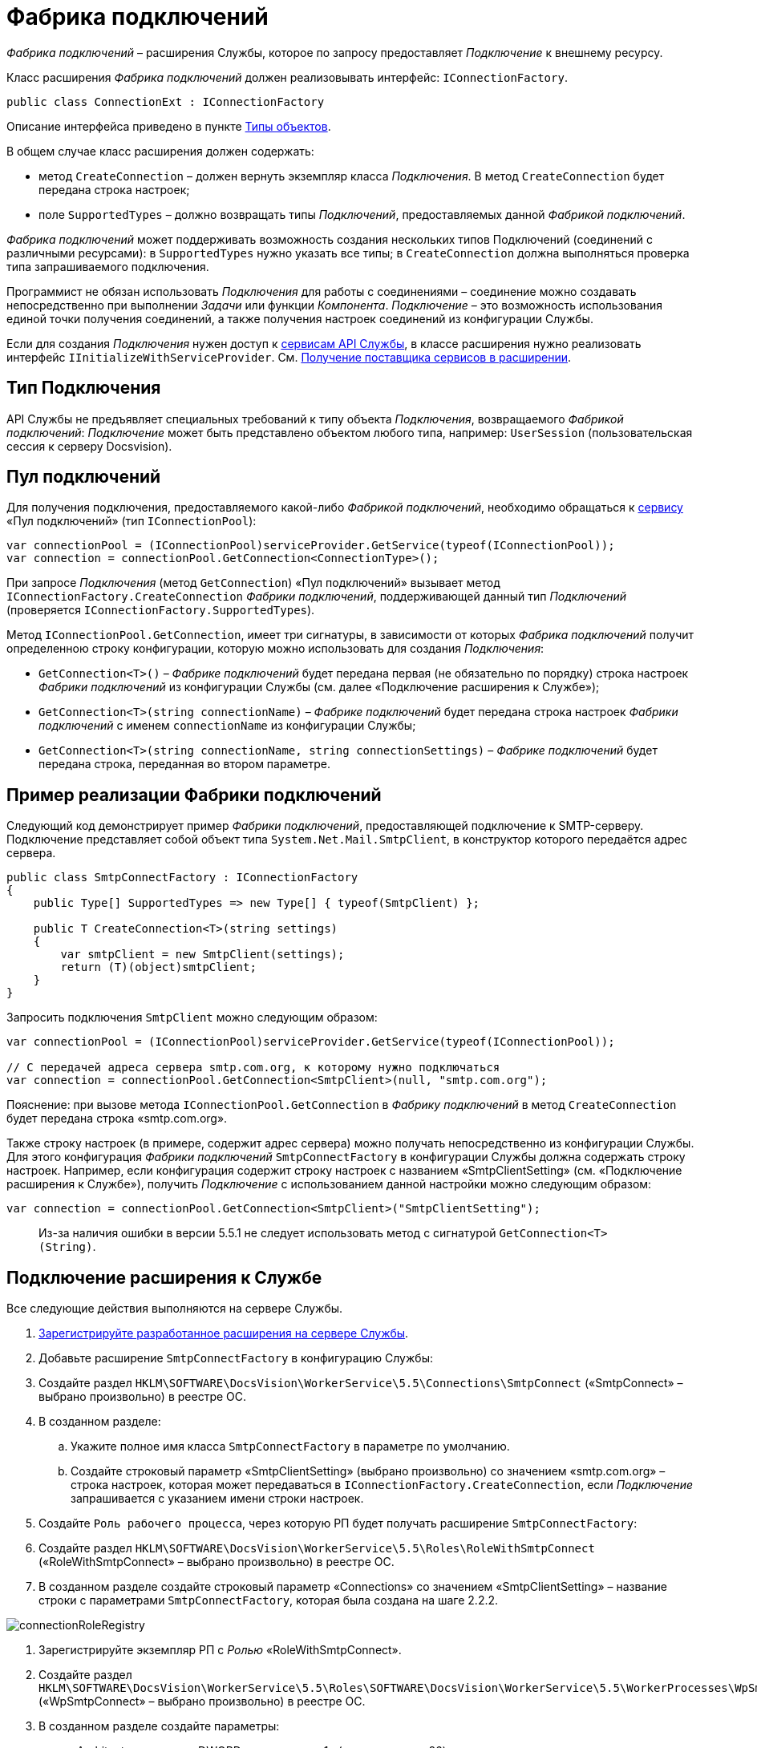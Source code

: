 = Фабрика подключений

_Фабрика подключений_ – расширения Службы, которое по запросу предоставляет _Подключение_ к внешнему ресурсу.

Класс расширения _Фабрика подключений_ должен реализовывать интерфейс: `IConnectionFactory`.

[source,csharp]
----
public class ConnectionExt : IConnectionFactory

----

Описание интерфейса приведено в пункте xref:ObjectTypes.adoc[Типы объектов].

В общем случае класс расширения должен содержать:

* метод `CreateConnection` – должен вернуть экземпляр класса _Подключения_. В метод `CreateConnection` будет передана строка настроек;
* поле `SupportedTypes` – должно возвращать типы _Подключений_, предоставляемых данной _Фабрикой подключений_.

_Фабрика подключений_ может поддерживать возможность создания нескольких типов Подключений (соединений с различными ресурсами): в `SupportedTypes` нужно указать все типы; в `CreateConnection` должна выполняться проверка типа запрашиваемого подключения.

Программист не обязан использовать _Подключения_ для работы с соединениями – соединение можно создавать непосредственно при выполнении _Задачи_ или функции _Компонента_. _Подключение_ – это возможность использования единой точки получения соединений, а также получения настроек соединений из конфигурации Службы.

Если для создания _Подключения_ нужен доступ к xref:Services.adoc[сервисам API Службы], в классе расширения нужно реализовать интерфейс `IInitializeWithServiceProvider`. См. xref:GetServiceProvider.adoc[Получение поставщика сервисов в расширении].

== Тип Подключения

API Службы не предъявляет специальных требований к типу объекта _Подключения_, возвращаемого _Фабрикой подключений_: _Подключение_ может быть представлено объектом любого типа, например: `UserSession` (пользовательская сессия к серверу Docsvision).

== Пул подключений

Для получения подключения, предоставляемого какой-либо _Фабрикой подключений_, необходимо обращаться к xref:Services.adoc[сервису] «Пул подключений» (тип `IConnectionPool`):

[source,csharp]
----
var connectionPool = (IConnectionPool)serviceProvider.GetService(typeof(IConnectionPool));
var connection = connectionPool.GetConnection<ConnectionType>();
----

При запросе _Подключения_ (метод `GetConnection`) «Пул подключений» вызывает метод `IConnectionFactory.CreateConnection` _Фабрики подключений_, поддерживающей данный тип _Подключений_ (проверяется `IConnectionFactory.SupportedTypes`). 

Метод `IConnectionPool.GetConnection`, имеет три сигнатуры, в зависимости от которых _Фабрика подключений_ получит определенною строку конфигурации, которую можно использовать для создания _Подключения_:

* `GetConnection&lt;T&gt;()` – _Фабрике подключений_ будет передана первая (не обязательно по порядку) строка настроек _Фабрики подключений_ из конфигурации Службы (см. далее «Подключение расширения к Службе»);
* `GetConnection&lt;T&gt;(string connectionName)` – _Фабрике подключений_ будет передана строка настроек _Фабрики подключений_ с именем `connectionName` из конфигурации Службы;
* `GetConnection&lt;T&gt;(string connectionName, string connectionSettings)` – _Фабрике подключений_ будет передана строка, переданная во втором параметре.

== Пример реализации Фабрики подключений

Следующий код демонстрирует пример _Фабрики подключений_, предоставляющей подключение к SMTP-серверу. Подключение представляет собой объект типа `System.Net.Mail.SmtpClient`, в конструктор которого передаётся адрес сервера.

[source,csharp]
----
public class SmtpConnectFactory : IConnectionFactory
{
    public Type[] SupportedTypes => new Type[] { typeof(SmtpClient) };

    public T CreateConnection<T>(string settings)
    {
        var smtpClient = new SmtpClient(settings);
        return (T)(object)smtpClient;
    }
}
----

Запросить подключения `SmtpClient` можно следующим образом:

[source,csharp]
----
var connectionPool = (IConnectionPool)serviceProvider.GetService(typeof(IConnectionPool));

// С передачей адреса сервера smtp.com.org, к которому нужно подключаться
var connection = connectionPool.GetConnection<SmtpClient>(null, "smtp.com.org");
----

Пояснение: при вызове метода `IConnectionPool.GetConnection` в _Фабрику подключений_ в метод `CreateConnection` будет передана строка «smtp.com.org».

Также строку настроек (в примере, содержит адрес сервера) можно получать непосредственно из конфигурации Службы. Для этого конфигурация _Фабрики подключений_ `SmtpConnectFactory` в конфигурации Службы должна содержать строку настроек. Например, если конфигурация содержит строку настроек с названием «SmtpClientSetting» (см. «Подключение расширения к Службе»), получить _Подключение_ с использованием данной настройки можно следующим образом:

[source,csharp]
----
var connection = connectionPool.GetConnection<SmtpClient>("SmtpClientSetting");
----

____

Из-за наличия ошибки в версии 5.5.1 не следует использовать метод с сигнатурой `GetConnection&lt;T&gt;(String)`.

____

== Подключение расширения к Службе

Все следующие действия выполняются на сервере Службы.

. xref:ExtensionRegistration.adoc[Зарегистрируйте разработанное расширения на сервере Службы].

. Добавьте расширение `SmtpConnectFactory` в конфигурацию Службы:

. Создайте раздел `HKLM\SOFTWARE\DocsVision\WorkerService\5.5\Connections\SmtpConnect` («SmtpConnect» – выбрано произвольно) в реестре ОС.

. В созданном разделе:

.. Укажите полное имя класса `SmtpConnectFactory` в параметре по умолчанию.
.. Создайте строковый параметр «SmtpClientSetting» (выбрано произвольно) со значением «smtp.com.org» – строка настроек, которая может передаваться в `IConnectionFactory.CreateConnection`, если _Подключение_ запрашивается с указанием имени строки настроек.
. Создайте `Роль рабочего процесса`, через которую РП будет получать расширение `SmtpConnectFactory`:

. Создайте раздел `HKLM\SOFTWARE\DocsVision\WorkerService\5.5\Roles\RoleWithSmtpConnect` («RoleWithSmtpConnect» – выбрано произвольно) в реестре ОС.

. В созданном разделе создайте строковый параметр «Connections» со значением «SmtpClientSetting» – название строки с параметрами `SmtpConnectFactory`, которая была создана на шаге 2.2.2.

image:img/connectionRoleRegistry.png[]

. Зарегистрируйте экземпляр РП с _Ролью_ «RoleWithSmtpConnect».

. Создайте раздел `HKLM\SOFTWARE\DocsVision\WorkerService\5.5\Roles\SOFTWARE\DocsVision\WorkerService\5.5\WorkerProcesses\WpSmtpConnect` («WpSmtpConnect» – выбрано произвольно) в реестре ОС.

. В созданном разделе создайте параметры:
** «Architecture» с типом DWORD и значением «1» (архитектура – x86);
** «Disabled» с типом DWORD и значением «0»;
** «Roles» со строковым типом и значением «RoleWithSmtpConnect».

image:img/connectionWpRegistry.png[]

== Пример реализации Фабрики подключений для работы с системой Docsvision

Ниже приведен код примера _Фабрики подключений_, предоставляющей _Подключение_ к серверу Docsvision (`UserSession`):

[source,csharp]
----
public class UserSessionFactory : IConnectionFactory
{
    public Type[] SupportedTypes => new Type[] { typeof(UserSession) };

    public T CreateConnection<T>(string settings)
    {
        SessionManager sessionManager = SessionManager.CreateInstance(settings);
        return (T)(object)sessionManager.CreateSession();
    }
}
----

Для работы с данным типом _Подключений_ к проекту расширения должна быть подключена сборка `DocsVision.Platform.ObjectManager.dll`. В `settings` должна передаваться строка подключения к серверу Docsvision.